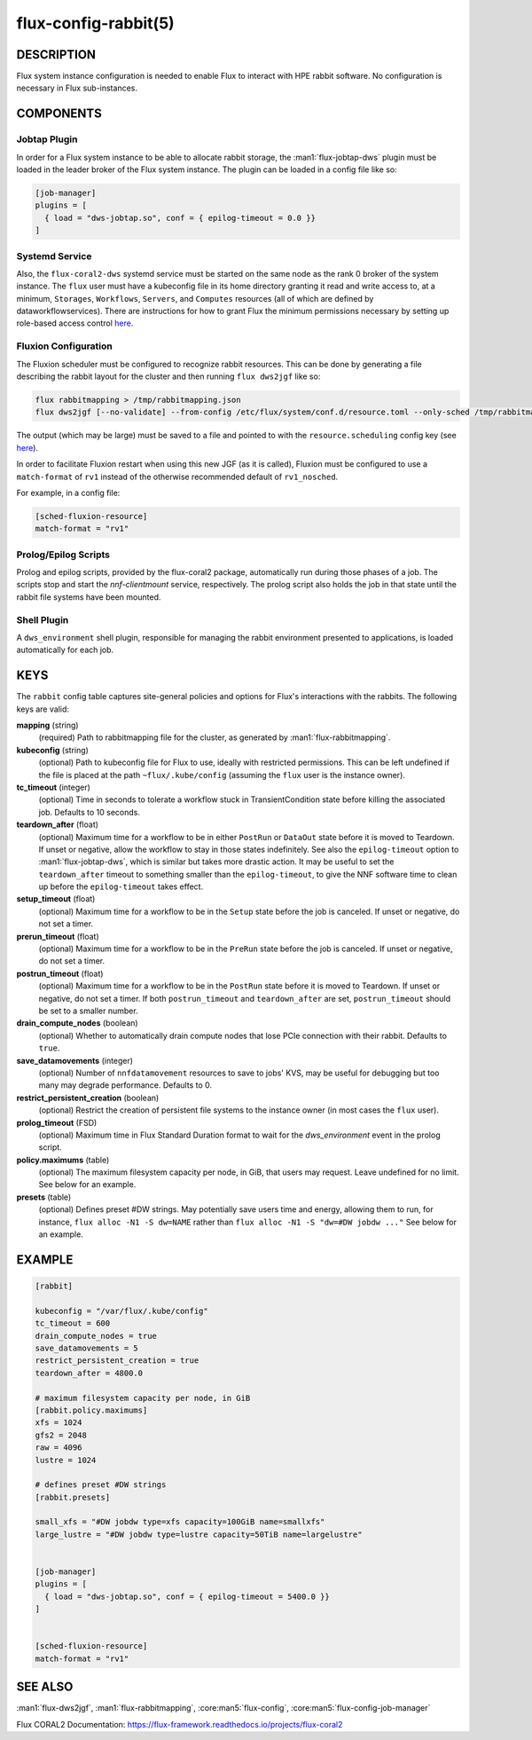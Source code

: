 =====================
flux-config-rabbit(5)
=====================


DESCRIPTION
===========

Flux system instance configuration is needed to enable Flux to interact with
HPE rabbit software. No configuration is necessary in Flux sub-instances.

COMPONENTS
==========

Jobtap Plugin
-------------

In order for a Flux system instance to be able to allocate
rabbit storage, the :man1:`flux-jobtap-dws` plugin must be loaded
in the leader broker of the Flux system instance. The plugin can
be loaded in a config file like so:

.. code-block::

    [job-manager]
    plugins = [
      { load = "dws-jobtap.so", conf = { epilog-timeout = 0.0 }}
    ]

Systemd Service
---------------

Also, the ``flux-coral2-dws`` systemd service must be started
on the same node as the rank 0 broker of the system instance.
The ``flux`` user must have a kubeconfig file in its home directory granting
it read and write access to, at a minimum, ``Storages``, ``Workflows``,
``Servers``, and ``Computes`` resources (all of which are defined by
dataworkflowservices). There are instructions for how to grant Flux
the minimum permissions necessary by setting up role-based access control
`here <https://nearnodeflash.github.io/latest/guides/rbac-for-users/readme/#rbac-for-workload-manager-wlm>`__.

Fluxion Configuration
---------------------

The Fluxion scheduler must be configured to recognize rabbit
resources. This can be done by generating a file describing the rabbit layout
for the cluster and then running ``flux dws2jgf`` like so:

.. code-block:: bash

    flux rabbitmapping > /tmp/rabbitmapping.json
    flux dws2jgf [--no-validate] --from-config /etc/flux/system/conf.d/resource.toml --only-sched /tmp/rabbitmapping.json

The output (which may be large) must be saved to a file and pointed to with the
``resource.scheduling`` config key (see
`here <https://flux-framework.readthedocs.io/projects/flux-core/en/latest/man5/flux-config-resource.html#keys>`__).

In order to facilitate Fluxion restart when using this new JGF
(as it is called), Fluxion must be configured to use a ``match-format``
of ``rv1`` instead of the otherwise recommended default of ``rv1_nosched``.

For example, in a config file:

.. code-block:: toml

    [sched-fluxion-resource]
    match-format = "rv1"

Prolog/Epilog Scripts
---------------------

Prolog and epilog scripts, provided by the flux-coral2 package,
automatically run during those phases of a job.  The scripts stop and start
the `nnf-clientmount` service, respectively. The prolog script also holds
the job in that state until the rabbit file systems have been mounted.

Shell Plugin
------------

A ``dws_environment`` shell plugin, responsible for managing the rabbit
environment presented to applications, is loaded automatically for each job.


KEYS
====

The ``rabbit`` config table captures site-general policies and options for
Flux's interactions with the rabbits. The following keys are valid:

**mapping** (string)
  (required) Path to rabbitmapping file for the cluster, as generated by
  :man1:`flux-rabbitmapping`.

**kubeconfig** (string)
  (optional) Path to kubeconfig file for Flux to use, ideally with restricted permissions.
  This can be left undefined if the file is placed at the path ``~flux/.kube/config``
  (assuming the ``flux`` user is the instance owner).

**tc_timeout** (integer)
  (optional) Time in seconds to tolerate a workflow stuck in TransientCondition state
  before killing the associated job. Defaults to 10 seconds.

**teardown_after** (float)
  (optional) Maximum time for a workflow to be in either ``PostRun`` or ``DataOut`` state
  before it is moved to Teardown. If unset or negative, allow the workflow to stay
  in those states indefinitely. See also the ``epilog-timeout`` option to
  :man1:`flux-jobtap-dws`, which is similar but takes more drastic action. It may be
  useful to set the ``teardown_after`` timeout to something smaller than the
  ``epilog-timeout``, to give the NNF software time to clean up before the
  ``epilog-timeout`` takes effect.

**setup_timeout** (float)
  (optional) Maximum time for a workflow to be in the ``Setup`` state
  before the job is canceled. If unset or negative, do not set a timer.

**prerun_timeout** (float)
  (optional) Maximum time for a workflow to be in the ``PreRun`` state
  before the job is canceled. If unset or negative, do not set a timer.

**postrun_timeout** (float)
  (optional) Maximum time for a workflow to be in the ``PostRun`` state
  before it is moved to Teardown. If unset or negative, do not set a timer.
  If both ``postrun_timeout`` and ``teardown_after`` are set, ``postrun_timeout``
  should be set to a smaller number.

**drain_compute_nodes** (boolean)
  (optional) Whether to automatically drain compute nodes that lose PCIe connection
  with their rabbit. Defaults to ``true``.

**save_datamovements** (integer)
  (optional) Number of ``nnfdatamovement`` resources to save to jobs' KVS, may be useful for
  debugging but too many may degrade performance. Defaults to 0.

**restrict_persistent_creation** (boolean)
  (optional) Restrict the creation of persistent file systems to the instance owner
  (in most cases the ``flux`` user).

**prolog_timeout** (FSD)
  (optional) Maximum time in Flux Standard Duration format to wait for the
  `dws_environment` event in the prolog script.

**policy.maximums** (table)
  (optional) The maximum filesystem capacity per node, in GiB, that users may
  request. Leave undefined for no limit. See below for an example.

**presets** (table)
  (optional) Defines preset #DW strings. May potentially save users time and energy,
  allowing them to run, for instance, ``flux alloc -N1 -S dw=NAME`` rather than
  ``flux alloc -N1 -S "dw=#DW jobdw ..."`` See below for an example.

EXAMPLE
=======

.. code-block:: TOML

    [rabbit]

    kubeconfig = "/var/flux/.kube/config"
    tc_timeout = 600
    drain_compute_nodes = true
    save_datamovements = 5
    restrict_persistent_creation = true
    teardown_after = 4800.0

    # maximum filesystem capacity per node, in GiB
    [rabbit.policy.maximums]
    xfs = 1024
    gfs2 = 2048
    raw = 4096
    lustre = 1024

    # defines preset #DW strings
    [rabbit.presets]

    small_xfs = "#DW jobdw type=xfs capacity=100GiB name=smallxfs"
    large_lustre = "#DW jobdw type=lustre capacity=50TiB name=largelustre"


    [job-manager]
    plugins = [
      { load = "dws-jobtap.so", conf = { epilog-timeout = 5400.0 }}
    ]


    [sched-fluxion-resource]
    match-format = "rv1"


SEE ALSO
========

:man1:`flux-dws2jgf`, :man1:`flux-rabbitmapping`,
:core:man5:`flux-config`, :core:man5:`flux-config-job-manager`

Flux CORAL2 Documentation:
https://flux-framework.readthedocs.io/projects/flux-coral2
